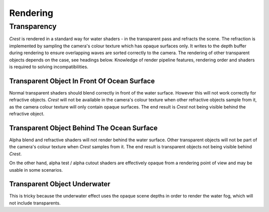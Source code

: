 .. _rendering:

Rendering
=========

Transparency
------------

`Crest` is rendered in a standard way for water shaders - in the transparent pass and refracts the scene.
The refraction is implemented by sampling the camera's colour texture which has opaque surfaces only.
It writes to the depth buffer during rendering to ensure overlapping waves are sorted correctly to the camera.
The rendering of other transparent objects depends on the case, see headings below.
Knowledge of render pipeline features, rendering order and shaders is required to solving incompatibilities.

.. _transparent-object-before-ocean-surface:

Transparent Object In Front Of Ocean Surface
^^^^^^^^^^^^^^^^^^^^^^^^^^^^^^^^^^^^^^^^^^^^

Normal transparent shaders should blend correctly in front of the water surface.
However this will not work correctly for refractive objects.
`Crest` will not be available in the camera's colour texture when other refractive objects sample from it, as the camera colour texture will only contain opaque surfaces.
The end result is `Crest` not being visible behind the refractive object.

.. _transparent-object-after-ocean-surface:

Transparent Object Behind The Ocean Surface
^^^^^^^^^^^^^^^^^^^^^^^^^^^^^^^^^^^^^^^^^^^

Alpha blend and refractive shaders will not render behind the water surface.
Other transparent objects will not be part of the camera's colour texture when `Crest` samples from it.
The end result is transparent objects not being visible behind `Crest`.

On the other hand, alpha test / alpha cutout shaders are effectively opaque from a rendering point of view and may be usable in some scenarios.

.. _transparent-object-underwater:

Transparent Object Underwater
^^^^^^^^^^^^^^^^^^^^^^^^^^^^^

This is tricky because the underwater effect uses the opaque scene depths in order to render the water fog, which will not include transparents.

.. only:: birp

   .. tab:: `BIRP`

      .. include:: includes/_underwater-curtain-transparents.rst

.. only:: hdrp

   .. tab:: `HDRP`

      The Submarine example scene demonstrates an underwater transparent effect - the bubbles from the propellors when the submarine is in motion.
      This effect is from the *Bubbles Propellor* GameObject, which is assigned a specific layer *TransparentFX*.
      To drive the rendering, the *CustomPassForUnderwaterParticles* GameObject has a *Custom Pass Volume* component attached which is configured to render the *TransparentFX* layer in the *After Post Process* injection point, i.e. after the underwater postprocess has rendered.
      Transparents rendered after the underwater postprocess will not have the underwater water fog shading applied to them.
      The effect of the fog either needs to be faked by simply ramping the opacity down to 0 based on distance from the camera, or the water fog shader code needs included and called from teh transparent shader.
      The shader *UnderwaterPostProcessHDRP.shader* is a good reference for calculating the underwater effect.
      This will require various parameters on the shader like fog density and others.

.. only:: urp

   .. tab:: `URP`

      .. include:: includes/_underwater-curtain-transparents.rst

.. only:: birp or urp

   Render Order `[BIRP] [URP]`
   ---------------------------

   A typical render order for a frame is the following:

   -  Opaque geometry is rendered, writes to opaque depth buffer.
   -  Sky is rendered, probably at zfar with depth test enabled so it only renders outside the opaque surfaces.
   -  Frame colours and depth are copied out for use later in postprocessing.
   -  Ocean renders early in the transparent queue (queue = 2510).

      -  Queue = Geometry+510 `[[BIRP]]`.
         Queue = Transparent-100 `[[URP]]`.
      -  It samples the postprocessing colours and depths, to do refraction.
      -  It reads and writes from the frame depth buffer, to ensure waves are sorted correctly.
      -  It stomps over sky - sky is at zfar and will be fully fogged/obscured by the water volume.
   -  Particles and alpha render. If they have depth test enabled, they will clip against the surface.
   -  Postprocessing runs with the postprocessing depth and colours.

      -  If enabled, underwater postprocess constructs a screenspace mask for the ocean and uses it to draw the underwater effect over the screen.
